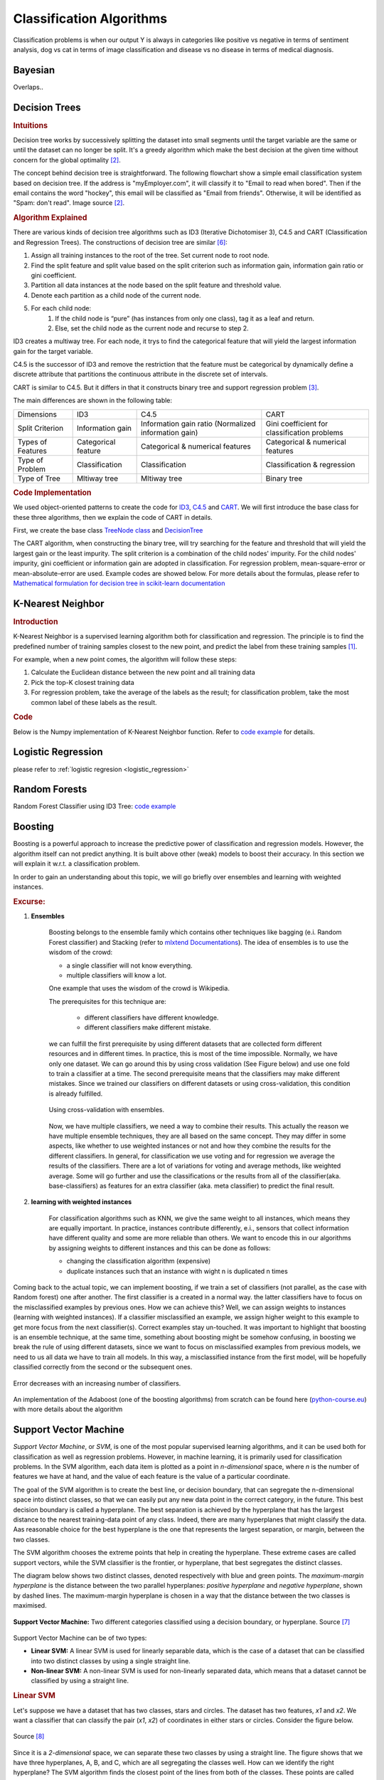 .. _classification_algos:

=========================
Classification Algorithms
=========================

Classification problems is when our output Y is always in categories like positive vs negative in terms of sentiment analysis, dog vs cat in terms of image classification and disease vs no disease in terms of medical diagnosis.

Bayesian
=======

Overlaps..


Decision Trees
==============
.. rubric:: Intuitions

Decision tree works by successively splitting the dataset into small segments until the target variable are the same or until the dataset can no longer be split. It's a greedy algorithm which make the best decision at the given time without concern for the global optimality [#mlinaction]_.

The concept behind decision tree is straightforward. The following flowchart show a simple email classification system based on decision tree. If the address is "myEmployer.com", it will classify it to "Email to read when bored". Then if the email contains the word "hockey", this email will be classified as "Email from friends". Otherwise, it will be identified as "Spam: don't read". Image source [#mlinaction]_.

.. image:: images/decision_tree.png
    :align: center
    :scale: 30 %

.. rubric:: Algorithm Explained

There are various kinds of decision tree algorithms such as ID3 (Iterative Dichotomiser 3), C4.5 and CART (Classification and Regression Trees). The constructions of decision tree are similar [#decisiontrees]_:

1. Assign all training instances to the root of the tree. Set current node to root node.
2. Find the split feature and split value based on the split criterion such as information gain, information gain ratio or gini coefficient.
3. Partition all data instances at the node based on the split feature and threshold value.
4. Denote each partition as a child node of the current node.
5. For each child node:
    1. If the child node is “pure” (has instances from only one class), tag it as a leaf and return.
    2. Else, set the child node as the current node and recurse to step 2.


ID3 creates a multiway tree. For each node, it trys to find the categorical feature that will yield the largest information gain for the target variable.

C4.5 is the successor of ID3 and remove the restriction that the feature must be categorical by dynamically define a discrete attribute that partitions the continuous attribute in the discrete set of intervals.

CART is similar to C4.5. But it differs in that it constructs binary tree and support regression problem [#sklearntree]_.

The main differences are shown in the following table:

+-------------------+---------------------+------------------------------------------------------+----------------------------------------------+
|     Dimensions    |         ID3         |                         C4.5                         |                     CART                     |
+-------------------+---------------------+------------------------------------------------------+----------------------------------------------+
|  Split Criterion  |   Information gain  | Information gain ratio (Normalized information gain) | Gini coefficient for classification problems |
+-------------------+---------------------+------------------------------------------------------+----------------------------------------------+
| Types of Features | Categorical feature |           Categorical & numerical features           |       Categorical & numerical features       |
+-------------------+---------------------+------------------------------------------------------+----------------------------------------------+
|  Type of Problem  |    Classification   |                    Classification                    |          Classification & regression         |
+-------------------+---------------------+------------------------------------------------------+----------------------------------------------+
|   Type of Tree    |     Mltiway tree    |                     Mltiway tree                     |                  Binary tree                 |
+-------------------+---------------------+------------------------------------------------------+----------------------------------------------+

.. rubric:: Code Implementation

We used object-oriented patterns to create the code for `ID3 <https://github.com/bfortuner/ml-cheatsheet/blob/master/code/decision_tree.py#L87>`__, `C4.5 <https://github.com/bfortuner/ml-cheatsheet/blob/master/code/decision_tree.py#L144>`__ and `CART <https://github.com/bfortuner/ml-cheatsheet/blob/master/code/decision_tree.py#L165>`__. We will first introduce the base class for these three algorithms, then we explain the code of CART in details.

First, we create the base class `TreeNode class <https://github.com/bfortuner/ml-cheatsheet/blob/master/code/decision_tree.py#L7>`__ and  `DecisionTree <https://github.com/bfortuner/ml-cheatsheet/blob/master/code/decision_tree.py#L24>`__

.. code-block:: python
    :linenos:

    class TreeNode:
        def __init__(self, data_idx, depth, child_lst=[]):
            self.data_idx = data_idx
            self.depth = depth
            self.child = child_lst
            self.label = None
            self.split_col = None
            self.child_cate_order = None

        def set_attribute(self, split_col, child_cate_order=None):
            self.split_col = split_col
            self.child_cate_order = child_cate_order

        def set_label(self, label):
            self.label = label
..

.. code-block:: python
    :linenos:

    class DecisionTree()
        def fit(self, X, y):
            """
            X: train data, dimensition [num_sample, num_feature]
            y: label, dimension [num_sample, ]
            """
            self.data = X
            self.labels = y
            num_sample, num_feature = X.shape
            self.feature_num = num_feature
            data_idx = list(range(num_sample))
            # Set the root of the tree
            self.root = TreeNode(data_idx=data_idx, depth=0, child_lst=[])
            queue = [self.root]
            while queue:
                node = queue.pop(0)
                # Check if the terminate criterion has been met
                if node.depth>self.max_depth or len(node.data_idx)==1:
                    # Set the label for the leaf node
                    self.set_label(node)
                else:
                    # Split the node
                    child_nodes = self.split_node(node)
                    if not child_nodes:
                        self.set_label(node)
                    else:
                        queue.extend(child_nodes)
..

The CART algorithm, when constructing the binary tree, will try searching for the feature and threshold that will yield the largest gain or the least impurity. The split criterion is a combination of the child nodes' impurity. For the child nodes' impurity, gini coefficient or information gain are adopted in classification. For regression problem, mean-square-error or mean-absolute-error are used. Example codes are showed below. For more details about the formulas, please refer to `Mathematical formulation for decision tree in scikit-learn documentation <https://scikit-learn.org/stable/modules/tree.html#mathematical-formulation>`__

.. code-block:: python
    :linenos:

    class CART(DecisionTree):

        def get_split_criterion(self, node, child_node_lst):
            total = len(node.data_idx)
            split_criterion = 0
            for child_node in child_node_lst:
                impurity = self.get_impurity(child_node.data_idx)
                split_criterion += len(child_node.data_idx) / float(total) * impurity
            return split_criterion

        def get_impurity(self, data_ids):
            target_y = self.labels[data_ids]
            total = len(target_y)
            if self.tree_type == "regression":
                res = 0
                mean_y = np.mean(target_y)
                for y in target_y:
                    res += (y - mean_y) ** 2 / total
            elif self.tree_type == "classification":
                if self.split_criterion == "gini":
                    res = 1
                    unique_y = np.unique(target_y)
                    for y in unique_y:
                        num = len(np.where(target_y==y)[0])
                        res -= (num/float(total))**2
                elif self.split_criterion == "entropy":
                    unique, count = np.unique(target_y, return_counts=True)
                    res = 0
                    for c in count:
                        p = float(c) / total
                        res -= p * np.log(p)
            return res
..


K-Nearest Neighbor
==================
.. rubric:: Introduction

K-Nearest Neighbor is a supervised learning algorithm both for classification and regression. The principle is to find the predefined number of training samples closest to the new point, and predict the label from these training samples [#sklearnknn]_.

For example, when a new point comes, the algorithm will follow these steps:

1. Calculate the Euclidean distance between the new point and all training data
2. Pick the top-K closest training data
3. For regression problem, take the average of the labels as the result; for classification problem, take the most common label of these labels as the result.

.. rubric:: Code

Below is the Numpy implementation of K-Nearest Neighbor function. Refer to `code example <https://github.com/bfortuner/ml-cheatsheet/blob/master/code/knn.py>`__ for details.

.. code-block:: python
    :linenos:

    def KNN(training_data, target, k, func):
        """
        training_data: all training data point
        target: new point
        k: user-defined constant, number of closest training data
        func: functions used to get the the target label
        """
        # Step one: calculate the Euclidean distance between the new point and all training data
        neighbors= []
        for index, data in enumerate(training_data):
            # distance between the target data and the current example from the data.
            distance = euclidean_distance(data[:-1], target)
            neighbors.append((distance, index))

        # Step two: pick the top-K closest training data
        sorted_neighbors = sorted(neighbors)
        k_nearest = sorted_neighbors[:k]
        k_nearest_labels = [training_data[i][1] for distance, i in k_nearest]

        # Step three: For regression problem, take the average of the labels as the result;
        #             for classification problem, take the most common label of these labels as the result.
        return k_nearest, func(k_nearest_labels)
..


Logistic Regression
===================

please refer to  :ref:`logistic regresion <logistic_regression>`

Random Forests
==============

Random Forest Classifier using ID3 Tree: `code example <https://github.com/bfortuner/ml-cheatsheet/blob/master/code/random_forest_classifier.py>`__

Boosting
========

Boosting is a powerful approach to increase the predictive power
of classification and regression models. However, the algorithm itself can not
predict anything. It is built above other (weak) models to boost their accuracy.
In this section we will explain it w.r.t. a classification problem.

In order to gain an understanding about this topic, we will go briefly over ensembles and
learning with weighted instances.


.. rubric:: Excurse:
1. **Ensembles**


    Boosting belongs to the ensemble family which contains other techniques like
    bagging (e.i. Random Forest classifier) and Stacking (refer to `mlxtend Documentations <http://rasbt.github.io/mlxtend/>`__).
    The idea of ensembles is to use the wisdom of the crowd:

    - a single classifier will not know everything.
    -  multiple classifiers will know a lot.


    One example that uses the wisdom of the crowd is Wikipedia.

    The prerequisites for this technique are:

        - different classifiers have different knowledge.
        - different classifiers make different mistake.

    we can fulfill the first prerequisite by using different  datasets that are collected
    form different resources and in different times. In practice, this is most of the time impossible.
    Normally, we have only one dataset. We can go around this by using cross validation (See Figure below) and
    use one fold to train a classifier at a time.
    The second prerequisite means that the classifiers may make different mistakes. Since we trained our
    classifiers on different datasets or using cross-validation, this condition is already fulfilled.


    .. figure:: images/grid_search_cross_validation.png
        :align: center
        :width: 400 px


        Using cross-validation with ensembles.
    

    Now, we have multiple classifiers, we need a way to combine their results. This actually
    the reason we have multiple ensemble techniques, they are all based on the same concept. They may differ
    in some aspects, like whether to use weighted instances or not and how they combine the results for the
    different classifiers. In general, for classification we use voting and for regression we average the results
    of the classifiers. There are a lot of variations for voting and average methods, like weighted average.
    Some will go further and use the classifications or the results from all of the classifier(aka. base-classifiers)
    as features for an extra classifier (aka. meta classifier) to  predict the final result.


2. **learning with weighted instances**


    For classification algorithms such as KNN, we give the same weight to all instances,
    which means they are equally important. In practice, instances contribute differently,
    e.i., sensors that collect information have different quality and some are more
    reliable than others. We want to encode this in our algorithms by assigning weights to different
    instances and this can be done as follows:

    - changing the classification algorithm (expensive)
    - duplicate instances such that an instance with wight n is duplicated n times


Coming back to the actual topic, we can implement boosting, if we train a set of classifiers (not parallel, as
the case with Random forest) one after another. The first classifier is a created in a normal way. the  latter
classifiers have to focus on the misclassified examples by previous ones. How we can achieve this? Well, we can assign
weights to instances (learning with weighted instances). If a classifier misclassified an example, we assign higher
weight to this example to get more focus from the next classifier(s). Correct examples stay un-touched. It was important
to highlight that boosting is an ensemble technique, at the same time, something about boosting might be somehow
confusing, in boosting we break the rule of using different datasets, since we want to focus on misclassified examples
from previous models, we need to us all data we have to train all models. In this way, a misclassified instance from
the first model, will be hopefully classified correctly from the second or the subsequent ones.


.. figure:: images/boosting_error_iteration.png
    :align: center
    :width: 400 px


    Error decreases with an increasing number of classifiers.

An implementation of the Adaboost (one of the boosting algorithms) from scratch can
be found here (`python-course.eu <https://python-course.eu/machine-learning/boosting-algorithm-in-python.php/>`__) with more details about the algorithm


Support Vector Machine
======================
*Support Vector Machine*, or *SVM*, is one of the most popular supervised
learning algorithms, and it can be used both for classification as well as
regression problems. However, in machine learning, it is primarily used for
classification problems.
In the SVM algorithm, each data item is plotted as a point in *n-dimensional*
space, where *n* is the number of features we have at hand, and the value of
each feature is the value of a particular coordinate.

The goal of the SVM algorithm is to create the best line, or decision
boundary, that can segregate the n-dimensional space into distinct classes, so
that we can easily put any new data point in the correct category, in the
future. This best decision boundary is called a hyperplane.
The best separation is achieved by the hyperplane that has the largest
distance to the nearest training-data point of any class. Indeed, there are
many hyperplanes that might classify the data. Aas reasonable choice for the
best hyperplane is the one that represents the largest separation, or margin,
between the two classes.

The SVM algorithm chooses the extreme points that help in creating the
hyperplane. These extreme cases are called support vectors, while the SVM
classifier is the frontier, or hyperplane, that best segregates the distinct
classes.

The diagram below shows two distinct classes, denoted respectively with blue
and green points. The *maximum-margin hyperplane* is the distance between
the two parallel hyperplanes: *positive hyperplane* and *negative hyperplane*,
shown by dashed lines. The maximum-margin hyperplane is chosen in a way that
the distance between the two classes is maximised.

.. figure:: images/svm.png
      :align: center
      :width: 400 px

      **Support Vector Machine:** Two different categories classified
      using a decision boundary, or hyperplane. Source [#svm]_

Support Vector Machine can be of two types:

* **Linear SVM:** A linear SVM is used for linearly separable data, which is
  the case of a dataset that can be classified into two distinct classes by
  using a single straight line.

* **Non-linear SVM:** A non-linear SVM is used for non-linearly separated data,
  which means that a dataset cannot be classified by using a straight line.

.. rubric:: Linear SVM

Let's suppose we have a dataset that has two classes, stars and circles. The
dataset has two features, *x1* and *x2*. We want a classifier that can
classify the pair (*x1*, *x2*) of coordinates in either stars or circles.
Consider the figure below.

.. figure:: images/svm_linear.png
      :align: center
      :width: 400 px

      Source [#svm2]_

Since it is a *2-dimensional* space, we can separate these two classes by
using a straight line. The figure shows that we have three hyperplanes, A,
B, and C, which are all segregating the classes well. How can we identify the
right hyperplane?
The SVM algorithm finds the closest point of the lines from both of the
classes. These points are called support vectors.
The distance between the support vectors and the hyperplane is referred as the
*margin*. The goal of SVM is to maximize this margin. The hyperplane with
maximum margin is called the optimal hyperplane.
From the figure above, we see that the margin for hyperplane C is higher
when compared to both A and B. Therefore, we name C as the (right)
hyperplane.

.. rubric:: Non-linear SVM

When the data is linearly arranged, we can separate it by using a straight
line. However, for non-linear data, we cannot draw a single straight line.
Let's consider the figure below.

.. figure:: images/svm_nonlinear_1.png
      :align: center
      :width: 300 px

      Source [#svm2]_

In order to separate the circles from the stars, we need to
introduce an additional feature. In case of linear data, we would use
the
two features *x* and *y*. For this non-linear data, we will add a third
dimension, *z*. *z* is defined as :math:`z=x^2+y^2`. By adding the third
feature, our space will become as below image.

.. figure:: images/svm_nonlinear_2.png
      :align: center
      :width: 300 px

      Source [#svm2]_

In the above figure, all values for z will always be positive, because *z*
is the squared sum of *x* and *y*. Now, the SVM classifier will divide the
dataset into two distinct classes by finding a *linear* hyperplane between
these two classes.

Since now we are in a *3-dimensional* space, the hyperplane looks like a plane
parallel to the x-axis. If we convert it in *2-dimensional* space with
:math:`z=1`, then it will become as the figure below.

.. figure:: images/svm_nonlinear_3.png
      :align: center
      :width: 300 px

      Source [#svm2]_

(Hence, in case of non-linear data, we obtain a circumference of
:math:`radius=1`)

In order to find the hyperplane with the SVM algorithm, we do not need to add
this third dimension *z* manually: the SVM algorithm uses a technique called
the "kernel trick". The SVM kernel is a function which takes a low
dimensional input, and it transforms it to a higher dimensional space, i.e.,
it converts non-linearly separable data to linearly separable data.




.. rubric:: References

.. [#sklearnknn] https://scikit-learn.org/stable/modules/neighbors.html#nearest-neighbors-classification
.. [#mlinaction] `Machine Learning in Action by Peter Harrington <https://www.manning.com/books/machine-learning-in-action>`__
.. [#sklearntree] `Scikit-learn Documentations: Tree algorithms: ID3, C4.5, C5.0 and CART <https://scikit-learn.org/stable/modules/tree.html#tree-algorithms-id3-c4-5-c5-0-and-cart>`__
.. [#sklearnensemble] `Scikit-learn Documentations: Ensemble Method <https://scikit-learn.org/stable/modules/ensemble.html#>`__
.. [#boostingiteration] `Medium-article: what is Gradient Boosting <https://medium.com/analytics-vidhya/what-is-gradient-boosting-how-is-it-different-from-ada-boost-2d5ff5767cb2#>`__
.. [#decisiontrees] `Decision Trees <https://www.cs.cmu.edu/~bhiksha/courses/10-601/decisiontrees/>`__
.. [#svm] `Support Vector Machine <https://www.javatpoint.com/machine-learning-support-vector-machine-algorithm>`__
.. [#svm2] `Support Vector Machine <https://www.analyticsvidhya.com/blog/2017/09/understaing-support-vector-machine-example-code/>`__




